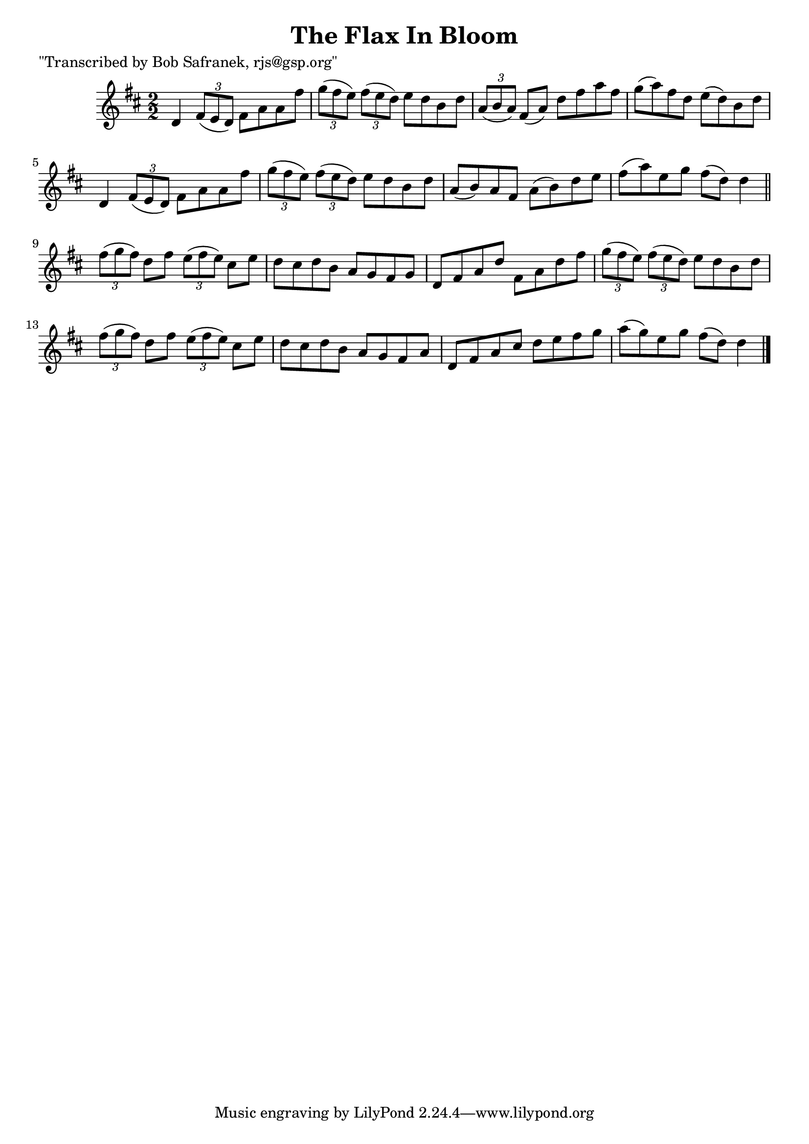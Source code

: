 
\version "2.16.2"
% automatically converted by musicxml2ly from xml/1389_bs.xml

%% additional definitions required by the score:
\language "english"


\header {
    poet = "\"Transcribed by Bob Safranek, rjs@gsp.org\""
    encoder = "abc2xml version 63"
    encodingdate = "2015-01-25"
    title = "The Flax In Bloom"
    }

\layout {
    \context { \Score
        autoBeaming = ##f
        }
    }
PartPOneVoiceOne =  \relative d' {
    \key d \major \numericTimeSignature\time 2/2 d4 \times 2/3 {
        fs8 ( [ e8 d8 ) ] }
    fs8 [ a8 a8 fs'8 ] | % 2
    \times 2/3  {
        g8 ( [ fs8 e8 ) ] }
    \times 2/3  {
        fs8 ( [ e8 d8 ) ] }
    e8 [ d8 b8 d8 ] | % 3
    \times 2/3  {
        a8 ( [ b8 a8 ) ] }
    fs8 ( [ a8 ) ] d8 [ fs8 a8 fs8 ] | % 4
    g8 ( [ a8 ) fs8 d8 ] e8 ( [ d8 ) b8 d8 ] | % 5
    d,4 \times 2/3 {
        fs8 ( [ e8 d8 ) ] }
    fs8 [ a8 a8 fs'8 ] | % 6
    \times 2/3  {
        g8 ( [ fs8 e8 ) ] }
    \times 2/3  {
        fs8 ( [ e8 d8 ) ] }
    e8 [ d8 b8 d8 ] | % 7
    a8 ( [ b8 ) a8 fs8 ] a8 ( [ b8 ) d8 e8 ] | % 8
    fs8 ( [ a8 ) e8 g8 ] fs8 ( [ d8 ) ] d4 \bar "||"
    \times 2/3  {
        fs8 ( [ g8 fs8 ) ] }
    d8 [ fs8 ] \times 2/3 {
        e8 ( [ fs8 e8 ) ] }
    cs8 [ e8 ] | \barNumberCheck #10
    d8 [ cs8 d8 b8 ] a8 [ g8 fs8 g8 ] | % 11
    d8 [ fs8 a8 d8 ] fs,8 [ a8 d8 fs8 ] | % 12
    \times 2/3  {
        g8 ( [ fs8 e8 ) ] }
    \times 2/3  {
        fs8 ( [ e8 d8 ) ] }
    e8 [ d8 b8 d8 ] | % 13
    \times 2/3  {
        fs8 ( [ g8 fs8 ) ] }
    d8 [ fs8 ] \times 2/3 {
        e8 ( [ fs8 e8 ) ] }
    cs8 [ e8 ] | % 14
    d8 [ cs8 d8 b8 ] a8 [ g8 fs8 a8 ] | % 15
    d,8 [ fs8 a8 cs8 ] d8 [ e8 fs8 g8 ] | % 16
    a8 ( [ g8 ) e8 g8 ] fs8 ( [ d8 ) ] d4 \bar "|."
    }


% The score definition
\score {
    <<
        \new Staff <<
            \context Staff << 
                \context Voice = "PartPOneVoiceOne" { \PartPOneVoiceOne }
                >>
            >>
        
        >>
    \layout {}
    % To create MIDI output, uncomment the following line:
    %  \midi {}
    }

